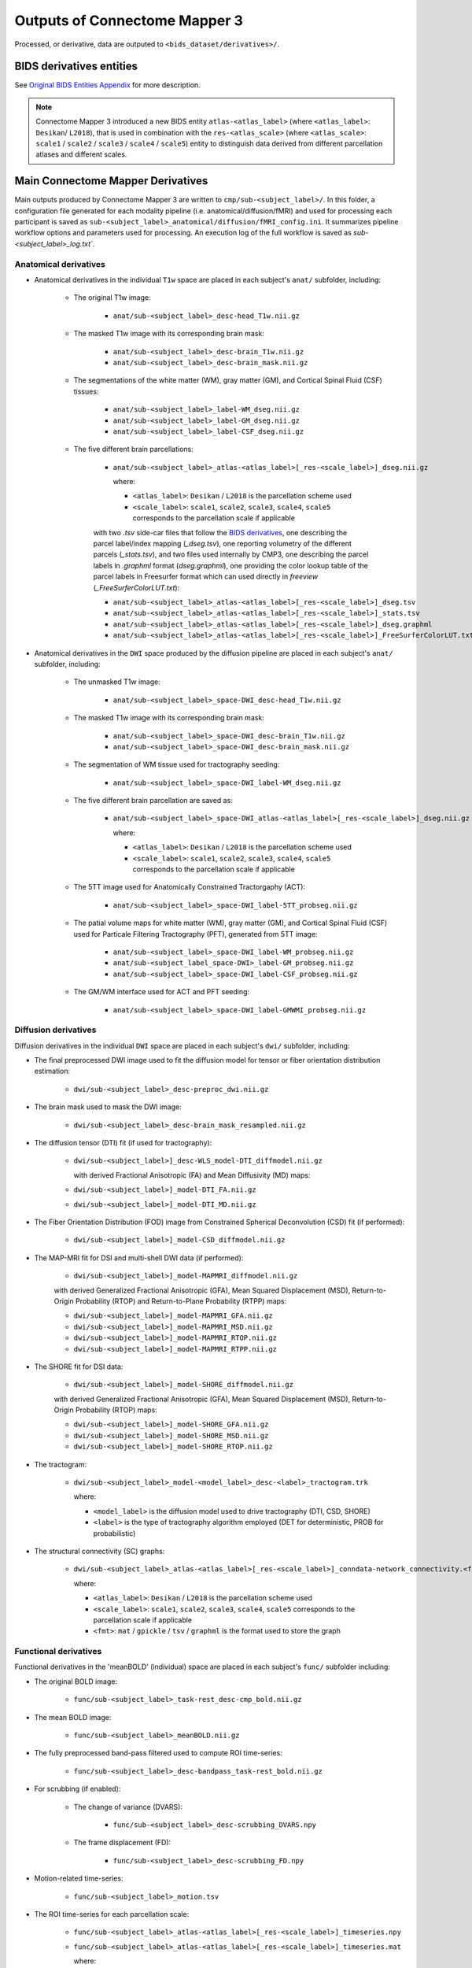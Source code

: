 *****************************************
Outputs of Connectome Mapper 3
*****************************************

Processed, or derivative, data are outputed to ``<bids_dataset/derivatives>/``.

BIDS derivatives entities
==========================

.. tabularcolumns:: |l|p{5cm}|

+--------------------------+------------------------------------------------------------------------------------------------------------+
| **Entity**               | **Description**                                                                                            |
+==========================+============================================================================================================+
| ``sub-<label>``          | Distinguish different subjects                                                                             |
+--------------------------+------------------------------------------------------------------------------------------------------------+
| ``ses-<label>``          | Distinguish different acquisition sessions                                                                 |
+--------------------------+------------------------------------------------------------------------------------------------------------+
| ``task-<label>``         | Distinguish different experiment tasks                                          |
+--------------------------+------------------------------------------------------------------------------------------------------------+
| ``label-<label>``        | Describe the type of brain tissue segmented (for _probseg/dseg)                                            |
+--------------------------+------------------------------------------------------------------------------------------------------------+
| ``atlas-<label>``        | Distinguish data derived from different types of parcellation atlases                                      |
+--------------------------+------------------------------------------------------------------------------------------------------------+
| ``res-<label>``          | Distinguish data derived from the different scales of Lausanne2008 and Lausanne2018 parcellation atlases   |
+--------------------------+------------------------------------------------------------------------------------------------------------+
| ``space-DWI``            | Distinguish anatomical MRI derivatives in the target diffusion MRI space                                   |
+--------------------------+------------------------------------------------------------------------------------------------------------+
| ``model-<label>``        | Distinguish different diffusion signal models (DTI, CSD, SHORE, MAPMRI)                                    |
+--------------------------+------------------------------------------------------------------------------------------------------------+

See `Original BIDS Entities Appendix <https://bids-specification.readthedocs.io/en/v1.4.1/99-appendices/09-entities.html>`_ for more description.

.. note:: Connectome Mapper 3 introduced a new BIDS entity ``atlas-<atlas_label>``
    (where ``<atlas_label>``: ``Desikan``/ ``L2018``), that is used
    in combination with the ``res-<atlas_scale>`` (where ``<atlas_scale>``:
    ``scale1`` / ``scale2`` / ``scale3`` / ``scale4`` / ``scale5``) entity to
    distinguish data derived from different parcellation atlases and
    different scales.


Main Connectome Mapper Derivatives
====================================

Main outputs produced by Connectome Mapper 3 are written to
``cmp/sub-<subject_label>/``. In this folder, a configuration file
generated for each modality pipeline (i.e. anatomical/diffusion/fMRI)
and used for processing each participant is saved as
``sub-<subject_label>_anatomical/diffusion/fMRI_config.ini``.
It summarizes pipeline workflow options and parameters used for processing.
An execution log of the full workflow is saved as `sub-<subject_label>_log.txt``.

Anatomical derivatives
------------------------

* Anatomical derivatives in the individual ``T1w`` space are placed
  in each subject's ``anat/`` subfolder, including:

    * The original T1w image:

        - ``anat/sub-<subject_label>_desc-head_T1w.nii.gz``

    * The masked T1w image with its corresponding brain mask:

        - ``anat/sub-<subject_label>_desc-brain_T1w.nii.gz``
        - ``anat/sub-<subject_label>_desc-brain_mask.nii.gz``

    * The segmentations of the white matter (WM), gray matter (GM), and Cortical Spinal Fluid (CSF) tissues:

        - ``anat/sub-<subject_label>_label-WM_dseg.nii.gz``
        - ``anat/sub-<subject_label>_label-GM_dseg.nii.gz``
        - ``anat/sub-<subject_label>_label-CSF_dseg.nii.gz``

    * The five different brain parcellations:

        - ``anat/sub-<subject_label>_atlas-<atlas_label>[_res-<scale_label>]_dseg.nii.gz``

          where:

          - ``<atlas_label>``: ``Desikan`` / ``L2018``
            is the parcellation scheme used
          - ``<scale_label>``: ``scale1``, ``scale2``, ``scale3``, ``scale4``, ``scale5``
            corresponds to the parcellation scale if applicable

        with two `.tsv` side-car files that follow the `BIDS derivatives <https://bids-specification.readthedocs.io/en/stable/05-derivatives/03-imaging.html#common-image-derived-labels>`_, one describing the parcel label/index mapping (`_dseg.tsv`), one reporting volumetry of the different parcels (`_stats.tsv`), and two files used internally by CMP3, one describing the parcel labels in `.graphml` format (`dseg.graphml`), one providing the color lookup table of the parcel labels in Freesurfer format which can used directly in `freeview` (`_FreeSurferColorLUT.txt`):

        - ``anat/sub-<subject_label>_atlas-<atlas_label>[_res-<scale_label>]_dseg.tsv``
        - ``anat/sub-<subject_label>_atlas-<atlas_label>[_res-<scale_label>]_stats.tsv``
        - ``anat/sub-<subject_label>_atlas-<atlas_label>[_res-<scale_label>]_dseg.graphml``
        - ``anat/sub-<subject_label>_atlas-<atlas_label>[_res-<scale_label>]_FreeSurferColorLUT.txt``


* Anatomical derivatives in the ``DWI`` space produced by the diffusion pipeline are placed in
  each subject's ``anat/`` subfolder, including:

    * The unmasked T1w image:

        - ``anat/sub-<subject_label>_space-DWI_desc-head_T1w.nii.gz``

    * The masked T1w image with its corresponding brain mask:

        - ``anat/sub-<subject_label>_space-DWI_desc-brain_T1w.nii.gz``
        - ``anat/sub-<subject_label>_space-DWI_desc-brain_mask.nii.gz``

    * The segmentation of WM tissue used for tractography seeding:

        - ``anat/sub-<subject_label>_space-DWI_label-WM_dseg.nii.gz``

    * The five different brain parcellation are saved as:

        - ``anat/sub-<subject_label>_space-DWI_atlas-<atlas_label>[_res-<scale_label>]_dseg.nii.gz``

          where:

          - ``<atlas_label>``: ``Desikan`` / ``L2018``
            is the parcellation scheme used
          - ``<scale_label>``: ``scale1``, ``scale2``, ``scale3``, ``scale4``, ``scale5``
            corresponds to the parcellation scale if applicable

    * The 5TT image used for Anatomically Constrained Tractorgaphy (ACT):

        - ``anat/sub-<subject_label>_space-DWI_label-5TT_probseg.nii.gz``

    * The patial volume maps for white matter (WM), gray matter (GM), and Cortical Spinal Fluid (CSF) used
      for Particale Filtering Tractography (PFT), generated from 5TT image:

        - ``anat/sub-<subject_label>_space-DWI_label-WM_probseg.nii.gz``
        - ``anat/sub-<subject_label_space-DWI>_label-GM_probseg.nii.gz``
        - ``anat/sub-<subject_label>_space-DWI_label-CSF_probseg.nii.gz``

    * The GM/WM interface used for ACT and PFT seeding:

        - ``anat/sub-<subject_label>_space-DWI_label-GMWMI_probseg.nii.gz``


Diffusion derivatives
------------------------

Diffusion derivatives in the individual ``DWI`` space are placed in
each subject's ``dwi/`` subfolder, including:

* The final preprocessed DWI image used to fit the diffusion model
  for tensor or fiber orientation distribution estimation:

    - ``dwi/sub-<subject_label>_desc-preproc_dwi.nii.gz``

* The brain mask used to mask the DWI image:

    - ``dwi/sub-<subject_label>_desc-brain_mask_resampled.nii.gz``

* The diffusion tensor (DTI) fit (if used for tractography):

    - ``dwi/sub-<subject_label>]_desc-WLS_model-DTI_diffmodel.nii.gz``

      with derived Fractional Anisotropic (FA) and Mean Diffusivity (MD) maps:

    - ``dwi/sub-<subject_label>]_model-DTI_FA.nii.gz``
    - ``dwi/sub-<subject_label>]_model-DTI_MD.nii.gz``


* The Fiber Orientation Distribution (FOD) image from
  Constrained Spherical Deconvolution (CSD) fit (if performed):

    - ``dwi/sub-<subject_label>]_model-CSD_diffmodel.nii.gz``


* The MAP-MRI fit for DSI and multi-shell DWI data (if performed):

    - ``dwi/sub-<subject_label>]_model-MAPMRI_diffmodel.nii.gz``

    with derived Generalized Fractional Anisotropic (GFA),
    Mean Squared Displacement (MSD), Return-to-Origin Probability (RTOP)
    and Return-to-Plane Probability (RTPP) maps:

    - ``dwi/sub-<subject_label>]_model-MAPMRI_GFA.nii.gz``
    - ``dwi/sub-<subject_label>]_model-MAPMRI_MSD.nii.gz``
    - ``dwi/sub-<subject_label>]_model-MAPMRI_RTOP.nii.gz``
    - ``dwi/sub-<subject_label>]_model-MAPMRI_RTPP.nii.gz``

* The SHORE fit for DSI data:

    - ``dwi/sub-<subject_label>]_model-SHORE_diffmodel.nii.gz``

    with derived Generalized Fractional Anisotropic (GFA),
    Mean Squared Displacement (MSD), Return-to-Origin Probability (RTOP) maps:

    - ``dwi/sub-<subject_label>]_model-SHORE_GFA.nii.gz``
    - ``dwi/sub-<subject_label>]_model-SHORE_MSD.nii.gz``
    - ``dwi/sub-<subject_label>]_model-SHORE_RTOP.nii.gz``

* The tractogram:

    - ``dwi/sub-<subject_label>_model-<model_label>_desc-<label>_tractogram.trk``

      where:

      - ``<model_label>`` is the diffusion model used to drive tractography
        (DTI, CSD, SHORE)
      - ``<label>`` is the type of tractography algorithm employed
        (DET for deterministic, PROB for probabilistic)

* The structural connectivity (SC) graphs:

    - ``dwi/sub-<subject_label>_atlas-<atlas_label>[_res-<scale_label>]_conndata-network_connectivity.<fmt>``

      where:

      - ``<atlas_label>``: ``Desikan`` / ``L2018``
        is the parcellation scheme used
      - ``<scale_label>``: ``scale1``, ``scale2``, ``scale3``, ``scale4``, ``scale5``
        corresponds to the parcellation scale if applicable
      - ``<fmt>``: ``mat`` / ``gpickle`` / ``tsv`` / ``graphml`` is
        the format used to store the graph


Functional derivatives
-----------------------

Functional derivatives in the 'meanBOLD' (individual) space are placed in
each subject's ``func/`` subfolder including:

* The original BOLD image:

    - ``func/sub-<subject_label>_task-rest_desc-cmp_bold.nii.gz``

* The mean BOLD image:

    - ``func/sub-<subject_label>_meanBOLD.nii.gz``

* The fully preprocessed band-pass filtered used to compute ROI time-series:

    - ``func/sub-<subject_label>_desc-bandpass_task-rest_bold.nii.gz``


* For scrubbing (if enabled):

    * The change of variance (DVARS):

        - ``func/sub-<subject_label>_desc-scrubbing_DVARS.npy``

    * The frame displacement (FD):

        - ``func/sub-<subject_label>_desc-scrubbing_FD.npy``

* Motion-related time-series:

    - ``func/sub-<subject_label>_motion.tsv``


* The ROI time-series for each parcellation scale:

    - ``func/sub-<subject_label>_atlas-<atlas_label>[_res-<scale_label>]_timeseries.npy``
    - ``func/sub-<subject_label>_atlas-<atlas_label>[_res-<scale_label>]_timeseries.mat``

      where:

        - ``<atlas_label>``: ``Desikan`` / ``L2018``
          is the parcellation scheme used
        - ``<scale_label>``: ``scale1``, ``scale2``, ``scale3``, ``scale4``, ``scale5``
          corresponds to the parcellation scale if applicable

* The functional connectivity (FC) graphs:

    - ``func/sub-<subject_label>_atlas-<atlas_label>[_res-<scale_label>]_conndata-network_connectivity.<fmt>``

      where:

      - ``<atlas_label>``: ``Desikan`` / ``L2018``
        is the parcellation scheme used
      - ``<scale_label>``: ``scale1``, ``scale2``, ``scale3``, ``scale4``, ``scale5``
        corresponds to the parcellation scale if applicable
      - ``<fmt>``: ``mat`` / ``gpickle`` / ``tsv`` / ``graphml`` is
        the format used to store the graph

EEG derivatives
-----------------------

EEG derivatives are placed in each subject's ``eeg/`` subfolder including:

* The preprocessed EEG epochs data in ``fif`` format:

    - ``eeg/sub-<subject_label>_task-<task_label>_epo.fif``

* The BEM surfaces in ``fif`` format:

    - ``eeg/sub-<subject_label>_task-<task_label>_bem.fif``

* The source space in ``fif`` format:

    - ``eeg/sub-<subject_label>_task-<task_label>_src.fif``

* The forward solution in ``fif`` format:

    - ``eeg/sub-<subject_label>_task-<task_label>_fwd.fif``

* The inverse operator in ``fif`` format:

    - ``eeg/sub-<subject_label>_task-<task_label>_fwd.fif``

* The computed noise covariance in ``fif`` format:

    - ``eeg/sub-<subject_label>_task-<task_label>_noisecov.fif``

* The transform of electrode positions that might be used for ESI in ``fif`` format:

    - ``eeg/sub-<subject_label>_trans.fif``

* The ROI time-series for each parcellation atlas (and scale):

    - ``eeg/sub-<subject_label>_task-<task_label>_atlas-<atlas_label>[_res-<scale_label>]_timeseries.npy``
    - ``eeg/sub-<subject_label>_task-<task_label>_atlas-<atlas_label>[_res-<scale_label>]_timeseries.mat``

      where:

        - ``<atlas_label>``: ``Desikan`` / ``L2018``
          is the parcellation scheme used
        - ``<scale_label>``: ``scale1``, ``scale2``, ``scale3``, ``scale4``, ``scale5``
          corresponds to the parcellation scale if applicable

* The functional time- and frequency- based connectivity graphs:

    - ``eeg/sub-<subject_label>_task-<task_label>_atlas-<atlas_label>[_res-<scale_label>]_conndata-network_connectivity.<fmt>``

      where:

      - ``<atlas_label>``: ``Desikan`` / ``L2018``
        is the parcellation scheme used
      - ``<scale_label>``: ``scale1``, ``scale2``, ``scale3``, ``scale4``, ``scale5``
        corresponds to the parcellation scale if applicable
      - ``<fmt>``: ``mat`` / ``gpickle`` / ``tsv`` / ``graphml`` is
        the format used to store the graph

FreeSurfer Derivatives
=======================

A FreeSurfer subjects directory is created in ``<bids_dataset/derivatives>/freesurfer-7.2.0``.

::

    freesurfer-7.1.1/
        fsaverage/
            mri/
            surf/
            ...
        sub-<subject_label>/
            mri/
            surf/
            ...
        ...

The ``fsaverage`` subject distributed with the running version of FreeSurfer is copied into this directory.


.. _nipype_outputs:

Nipype Workflow Derivatives
===========================

The execution of each Nipype workflow (pipeline) dedicated to the processing of one modality (i.e. anatomical/diffusion/fMRI/EEG) involves the creation of a number of intermediate outputs which are written to ``<bids_dataset/derivatives>/nipype/sub-<subject_label>/<anatomical/diffusion/fMRI/eeg>_pipeline`` respectively:

.. image:: images/nipype_wf_derivatives.png
    :width: 888
    :align: center

To enhance transparency on how data is processed, outputs include a pipeline execution graph saved as ``<anatomical/diffusion/fMRI/eeg>_pipeline/graph.svg`` which summarizes all processing nodes involves in the given processing pipeline:

.. image:: images/nipype_wf_graph.png
    :width: 888
    :align: center

Execution details (data provenance) of each interface (node) of a given pipeline are reported in ``<anatomical/diffusion/fMRI/eeg>_pipeline/<stage_name>/<interface_name>/_report/report.rst``

.. image:: images/nipype_node_report.png
    :width: 888
    :align: center

.. note:: Connectome Mapper 3 outputs are currently being updated to conform to :abbr:`BIDS (brain imaging data structure)` v1.4.0.
